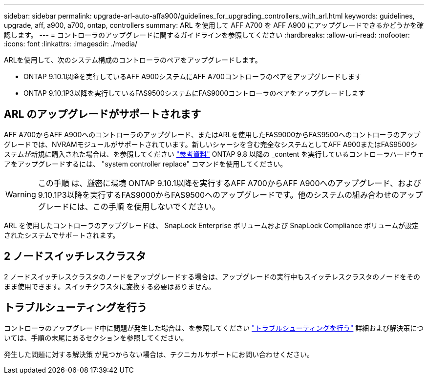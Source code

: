 ---
sidebar: sidebar 
permalink: upgrade-arl-auto-affa900/guidelines_for_upgrading_controllers_with_arl.html 
keywords: guidelines, upgrade, aff, a900, a700, ontap, controllers 
summary: ARL を使用して AFF A700 を AFF A900 にアップグレードできるかどうかを確認します。 
---
= コントローラのアップグレードに関するガイドラインを参照してください
:hardbreaks:
:allow-uri-read: 
:nofooter: 
:icons: font
:linkattrs: 
:imagesdir: ./media/


[role="lead"]
ARLを使用して、次のシステム構成のコントローラのペアをアップグレードします。

* ONTAP 9.10.1以降を実行しているAFF A900システムにAFF A700コントローラのペアをアップグレードします
* ONTAP 9.10.1P3以降を実行しているFAS9500システムにFAS9000コントローラのペアをアップグレードします




== ARL のアップグレードがサポートされます

AFF A700からAFF A900へのコントローラのアップグレード、またはARLを使用したFAS9000からFAS9500へのコントローラのアップグレードでは、NVRAMモジュールがサポートされています。新しいシャーシを含む完全なシステムとしてAFF A900またはFAS9500システムが新規に購入された場合は、を参照してください link:other_references.html["参考資料"] ONTAP 9.8 以降の _content を実行しているコントローラハードウェアをアップグレードするには、 "system controller replace" コマンドを使用してください。


WARNING: この手順 は、厳密に環境 ONTAP 9.10.1以降を実行するAFF A700からAFF A900へのアップグレード、および9.10.1P3以降を実行するFAS9000からFAS9500へのアップグレードです。他のシステムの組み合わせのアップグレードには、この手順 を使用しないでください。

ARL を使用したコントローラのアップグレードは、 SnapLock Enterprise ボリュームおよび SnapLock Compliance ボリュームが設定されたシステムでサポートされます。



== 2 ノードスイッチレスクラスタ

2 ノードスイッチレスクラスタのノードをアップグレードする場合は、アップグレードの実行中もスイッチレスクラスタのノードをそのまま使用できます。スイッチクラスタに変換する必要はありません。



== トラブルシューティングを行う

コントローラのアップグレード中に問題が発生した場合は、を参照してください link:troubleshoot_index.html["トラブルシューティングを行う"] 詳細および解決策については、手順の末尾にあるセクションを参照してください。

発生した問題に対する解決策 が見つからない場合は、テクニカルサポートにお問い合わせください。
